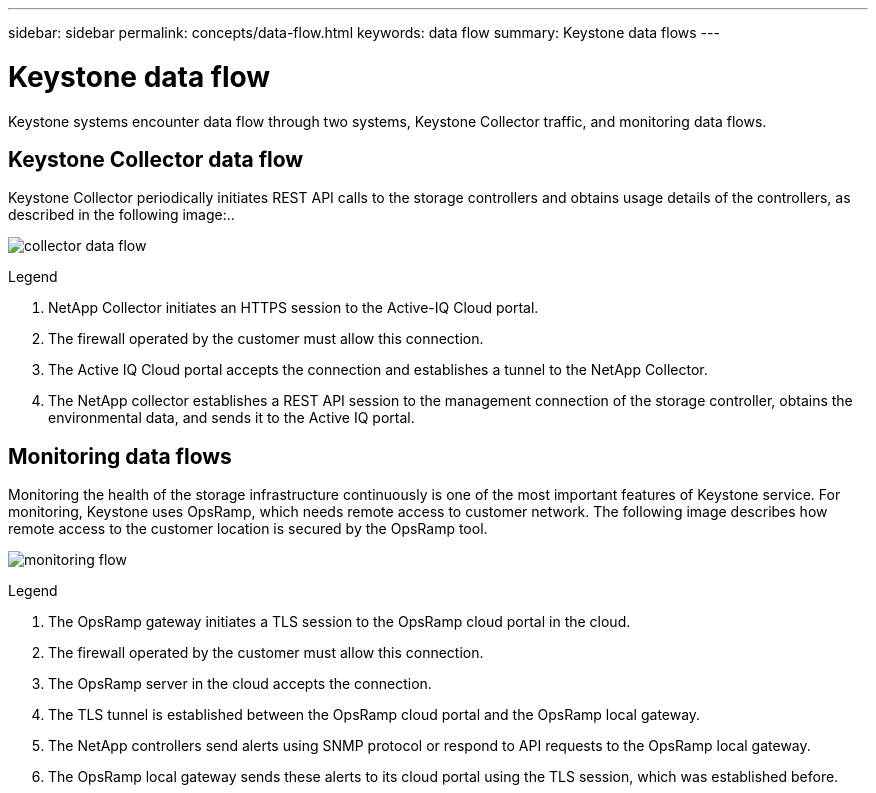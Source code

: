 ---
sidebar: sidebar
permalink: concepts/data-flow.html
keywords: data flow
summary: Keystone data flows
---

= Keystone data flow
:hardbreaks:
:nofooter:
:icons: font
:linkattrs:
:imagesdir: ../media/

[.lead]
Keystone systems encounter data flow through two systems, Keystone Collector traffic, and monitoring data flows.

== Keystone Collector data flow
Keystone Collector periodically initiates REST API calls to the storage controllers and obtains usage details of the controllers, as described in the following image:..

image:collector-data-flow.png[]

.Legend

. NetApp Collector initiates an HTTPS session to the Active-IQ Cloud portal.
. The firewall operated by the customer must allow this connection.
. The Active IQ Cloud portal accepts the connection and establishes a tunnel to the NetApp Collector.
. The NetApp collector establishes a REST API session to the management connection of the storage controller, obtains the environmental data, and sends it to the Active IQ portal.

== Monitoring data flows

Monitoring the health of the storage infrastructure continuously is one of the most important features of Keystone service. For monitoring, Keystone uses OpsRamp, which needs remote access to customer network. The following image describes how remote access to the customer location is secured by the OpsRamp tool.

image:monitoring-flow.png[]

.Legend

. The OpsRamp gateway initiates a TLS session to the OpsRamp cloud portal in the cloud.
. The firewall operated by the customer must allow this connection.
. The OpsRamp server in the cloud accepts the connection.
. The TLS tunnel is established between the OpsRamp cloud portal and the OpsRamp local gateway.
. The NetApp controllers send alerts using SNMP protocol or respond to API requests to the OpsRamp local gateway.
. The OpsRamp local gateway sends these alerts to its cloud portal using the TLS session, which was established before.
